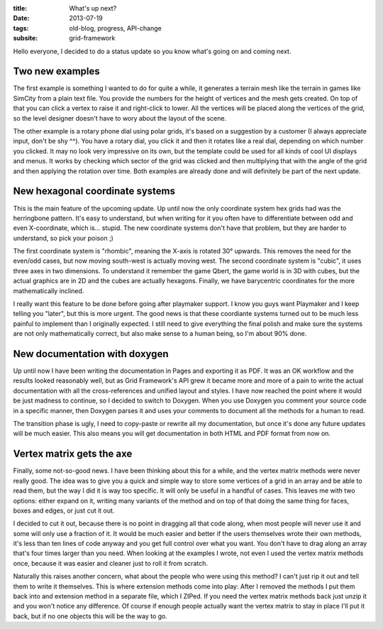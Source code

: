 :title: What's up next?
:date: 2013-07-19
:tags: old-blog, progress, API-change
:subsite: grid-framework

Hello everyone, I decided to do a status update so you know what's going on and
coming next.


Two new examples
----------------

The first example is something I wanted to do for quite a while, it generates a
terrain mesh like the terrain in games like SimCity from a plain text file. You
provide the numbers for the height of vertices and the mesh gets created. On
top of that you can click a vertex to raise it and right-click to lower. All
the vertices will be placed along the vertices of the grid, so the level
designer doesn't have to wory about the layout of the scene.

The other example is a rotary phone dial using polar grids, it's based on a
suggestion by a customer (I always appreciate input, don't be shy ^^). You have
a rotary dial, you click it and then it rotates like a real dial, depending on
which number you clicked. It may no look very impressive on its own, but the
template could be used for all kinds of cool UI displays and menus. It works by
checking which sector of the grid was clicked and then multiplying that with
the angle of the grid and then applying the rotation over time.
Both examples are already done and will definitely be part of the next update.


New hexagonal coordinate systems
--------------------------------

This is the main feature of the upcoming update. Up until now the only
coordinate system hex grids had was the herringbone pattern. It's easy to
understand, but when writing for it you often have to differentiate between odd
and even X-coordinate, which is... stupid. The new coordinate systems don't
have that problem, but they are harder to understand, so pick your poison ;)

The first coordinate system is "rhombic", meaning the X-axis is rotated 30°
upwards. This removes the need for the even/odd cases, but now moving
south-west is actually moving west. The second coordinate system is "cubic", it
uses three axes in two dimensions. To understand it remember the game Qbert,
the game world is in 3D with cubes, but the actual graphics are in 2D and the
cubes are actually hexagons. Finally, we have barycentric coordinates for the
more mathematically inclined.

I really want this feature to be done before going after playmaker support. I
know you guys want Playmaker and I keep telling you "later", but this is more
urgent. The good news is that these coordiante systems turned out to be much
less painful to implement than I originally expected. I still need to give
everything the final polish and make sure the systems are not only
mathematically correct, but also make sense to a human being, so I'm about 90%
done.


New documentation with doxygen
------------------------------

Up until now I have been writing the documentation in Pages and exporting it as
PDF. It was an OK workflow and the results looked reasonably well, but as Grid
Framework's API grew it became more and more of a pain to write the actual
documentation with all the cross-references and unified layout and styles. I
have now reached the point where it would be just madness to continue, so I
decided to switch to Doxygen. When you use Doxygen you comment your source code
in a specific manner, then Doxygen parses it and uses your comments to document
all the methods for a human to read.

The transition phase is ugly, I need to copy-paste or rewrite all my
documentation, but once it's done any future updates will be much easier. This
also means you will get documentation in both HTML and PDF format from now on.


Vertex matrix gets the axe
--------------------------

Finally, some not-so-good news. I have been thinking about this for a while,
and the vertex matrix methods were never really good. The idea was to give you
a quick and simple way to store some vertices of a grid in an array and be able
to read them, but the way I did it is way too specific. It will only be useful
in a handful of cases. This leaves me with two options: either expand on it,
writing many variants of the method and on top of that doing the same thing for
faces, boxes and edges, or just cut it out.

I decided to cut it out, because there is no point in dragging all that code
along, when most people will never use it and some will only use a fraction of
it. It would be much easier and better if the users themselves wrote their own
methods, it's less than ten lines of code anyway and you get full control over
what you want. You don't have to drag along an array that's four times larger
than you need. When looking at the examples I wrote, not even I used the vertex
matrix methods once, because it was easier and cleaner just to roll it from
scratch.

Naturally this raises another concern, what about the people who were using
this method? I can't just rip it out and tell them to write it themselves. This
is where extension methods come into play: After I removed the methods I put
them back into and extension method in a separate file, which I ZIPed. If you
need the vertex matrix methods back just unzip it and you won't notice any
difference. Of course if enough people actually want the vertex matrix to stay
in place I'll put it back, but if no one objects this will be the way to go.

